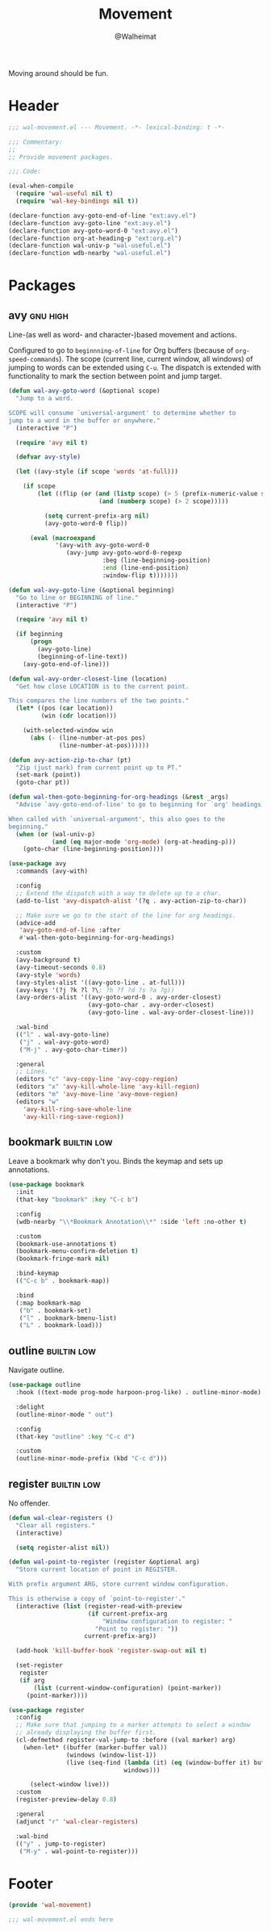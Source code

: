 #+TITLE: Movement
#+AUTHOR: @Walheimat
#+PROPERTY: header-args:emacs-lisp :tangle (wal-tangle-target)
#+TAGS: { package : builtin(b) melpa(m) gnu(e) nongnu(n) git(g) }
#+TAGS: { usage : negligible(i) low(l) medium(u) high(h) }

Moving around should be fun.

* Header
:PROPERTIES:
:VISIBILITY: folded
:END:

#+BEGIN_SRC emacs-lisp
;;; wal-movement.el --- Movement. -*- lexical-binding: t -*-

;;; Commentary:
;;
;; Provide movement packages.

;;; Code:

(eval-when-compile
  (require 'wal-useful nil t)
  (require 'wal-key-bindings nil t))

(declare-function avy-goto-end-of-line "ext:avy.el")
(declare-function avy-goto-line "ext:avy.el")
(declare-function avy-goto-word-0 "ext:avy.el")
(declare-function org-at-heading-p "ext:org.el")
(declare-function wal-univ-p "wal-useful.el")
(declare-function wdb-nearby "wal-useful.el")
#+END_SRC

* Packages

** avy                                                             :gnu:high:
:PROPERTIES:
:UNNUMBERED: t
:END:

Line-(as well as word- and character-)based movement and actions.

Configured to go to =beginnning-of-line= for Org buffers (because of =org-speed-commands=). The scope (current line, current window, all windows) of jumping to words can be extended using =C-u=. The dispatch is extended with functionality to mark the section between point and jump target.

#+BEGIN_SRC emacs-lisp
(defun wal-avy-goto-word (&optional scope)
  "Jump to a word.

SCOPE will consume `universal-argument' to determine whether to
jump to a word in the buffer or anywhere."
  (interactive "P")

  (require 'avy nil t)

  (defvar avy-style)

  (let ((avy-style (if scope 'words 'at-full)))

    (if scope
        (let ((flip (or (and (listp scope) (> 5 (prefix-numeric-value scope)))
                         (and (numberp scope) (> 2 scope)))))

          (setq current-prefix-arg nil)
          (avy-goto-word-0 flip))

      (eval (macroexpand
             '(avy-with avy-goto-word-0
                (avy-jump avy-goto-word-0-regexp
                          :beg (line-beginning-position)
                          :end (line-end-position)
                          :window-flip t)))))))

(defun wal-avy-goto-line (&optional beginning)
  "Go to line or BEGINNING of line."
  (interactive "P")

  (require 'avy nil t)

  (if beginning
      (progn
        (avy-goto-line)
        (beginning-of-line-text))
    (avy-goto-end-of-line)))

(defun wal-avy-order-closest-line (location)
  "Get how close LOCATION is to the current point.

This compares the line numbers of the two points."
  (let* ((pos (car location))
         (win (cdr location)))

    (with-selected-window win
      (abs (- (line-number-at-pos pos)
              (line-number-at-pos))))))

(defun avy-action-zip-to-char (pt)
  "Zip (just mark) from current point up to PT."
  (set-mark (point))
  (goto-char pt))

(defun wal-then-goto-beginning-for-org-headings (&rest _args)
  "Advise `avy-goto-end-of-line' to go to beginning for `org' headings.

When called with `universal-argument', this also goes to the
beginning."
  (when (or (wal-univ-p)
            (and (eq major-mode 'org-mode) (org-at-heading-p)))
    (goto-char (line-beginning-position))))

(use-package avy
  :commands (avy-with)

  :config
  ;; Extend the dispatch with a way to delete up to a char.
  (add-to-list 'avy-dispatch-alist '(?q . avy-action-zip-to-char))

  ;; Make sure we go to the start of the line for org headings.
  (advice-add
   'avy-goto-end-of-line :after
   #'wal-then-goto-beginning-for-org-headings)

  :custom
  (avy-background t)
  (avy-timeout-seconds 0.8)
  (avy-style 'words)
  (avy-styles-alist '((avy-goto-line . at-full)))
  (avy-keys '(?j ?k ?l ?\; ?h ?f ?d ?s ?a ?g))
  (avy-orders-alist '((avy-goto-word-0 . avy-order-closest)
                      (avy-goto-char . avy-order-closest)
                      (avy-goto-line . wal-avy-order-closest-line)))

  :wal-bind
  (("l" . wal-avy-goto-line)
   ("j" . wal-avy-goto-word)
   ("M-j" . avy-goto-char-timer))

  :general
  ;; Lines.
  (editors "c" 'avy-copy-line 'avy-copy-region)
  (editors "x" 'avy-kill-whole-line 'avy-kill-region)
  (editors "m" 'avy-move-line 'avy-move-region)
  (editors "w"
    'avy-kill-ring-save-whole-line
    'avy-kill-ring-save-region))
#+END_SRC

** bookmark                                                     :builtin:low:
:PROPERTIES:
:UNNUMBERED: t
:END:

Leave a bookmark why don't you. Binds the keymap and sets up annotations.

#+BEGIN_SRC emacs-lisp
(use-package bookmark
  :init
  (that-key "bookmark" :key "C-c b")

  :config
  (wdb-nearby "\\*Bookmark Annotation\\*" :side 'left :no-other t)

  :custom
  (bookmark-use-annotations t)
  (bookmark-menu-confirm-deletion t)
  (bookmark-fringe-mark nil)

  :bind-keymap
  (("C-c b" . bookmark-map))

  :bind
  (:map bookmark-map
   ("b" . bookmark-set)
   ("l" . bookmark-bmenu-list)
   ("L" . bookmark-load)))
#+END_SRC

** outline                                                      :builtin:low:

Navigate outline.

#+begin_src emacs-lisp
(use-package outline
  :hook ((text-mode prog-mode harpoon-prog-like) . outline-minor-mode)

  :delight
  (outline-minor-mode " out")

  :config
  (that-key "outline" :key "C-c d")

  :custom
  (outline-minor-mode-prefix (kbd "C-c d")))
#+end_src

** register                                                     :builtin:low:
:PROPERTIES:
:UNNUMBERED: t
:END:

No offender.

#+BEGIN_SRC emacs-lisp
(defun wal-clear-registers ()
  "Clear all registers."
  (interactive)

  (setq register-alist nil))

(defun wal-point-to-register (register &optional arg)
  "Store current location of point in REGISTER.

With prefix argument ARG, store current window configuration.

This is otherwise a copy of `point-to-register'."
  (interactive (list (register-read-with-preview
                      (if current-prefix-arg
                          "Window configuration to register: "
                        "Point to register: "))
                     current-prefix-arg))

  (add-hook 'kill-buffer-hook 'register-swap-out nil t)

  (set-register
   register
   (if arg
       (list (current-window-configuration) (point-marker))
	 (point-marker))))

(use-package register
  :config
  ;; Make sure that jumping to a marker attempts to select a window
  ;; already displaying the buffer first.
  (cl-defmethod register-val-jump-to :before ((val marker) arg)
    (when-let* ((buffer (marker-buffer val))
                (windows (window-list-1))
                (live (seq-find (lambda (it) (eq (window-buffer it) buffer))
                                windows)))

      (select-window live)))
  :custom
  (register-preview-delay 0.8)

  :general
  (adjunct "r" 'wal-clear-registers)

  :wal-bind
  (("y" . jump-to-register)
   ("M-y" . wal-point-to-register)))
#+END_SRC

* Footer
:PROPERTIES:
:VISIBILITY: folded
:END:

#+BEGIN_SRC emacs-lisp
(provide 'wal-movement)

;;; wal-movement.el ends here
#+END_SRC
